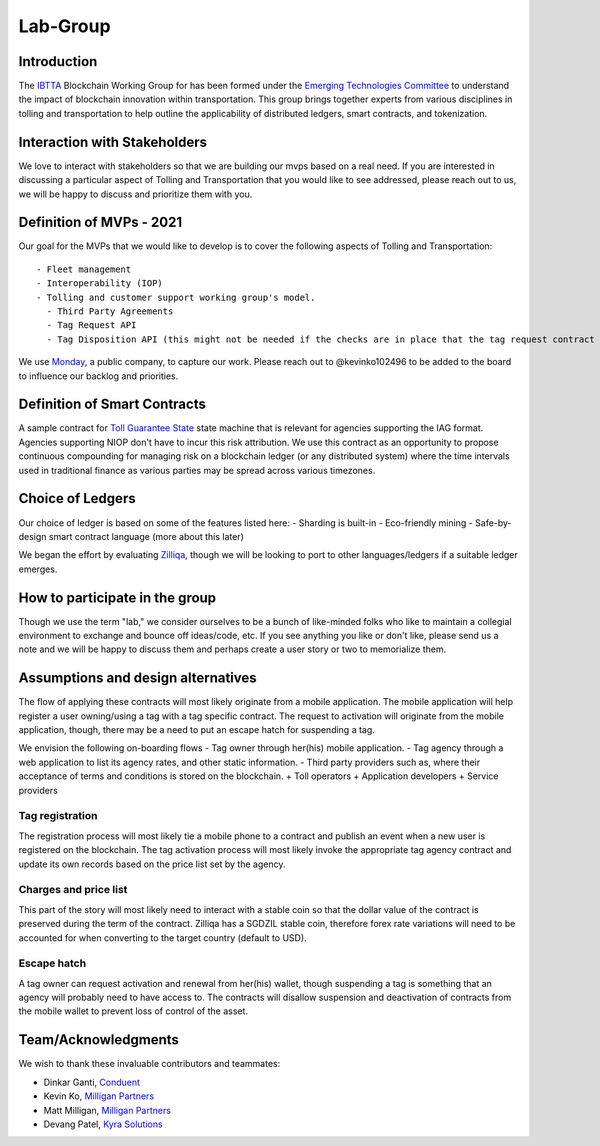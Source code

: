 Lab-Group
=========

Introduction
------------

The `IBTTA <https://www.ibtta.org>`__ Blockchain Working Group for has
been formed under the `Emerging Technologies
Committee <https://my.ibtta.org/About-Us/Committees>`__ to understand
the impact of blockchain innovation within transportation. This group
brings together experts from various disciplines in tolling and
transportation to help outline the applicability of distributed ledgers,
smart contracts, and tokenization.

Interaction with Stakeholders
-----------------------------

We love to interact with stakeholders so that we are building our mvps
based on a real need. If you are interested in discussing a particular
aspect of Tolling and Transportation that you would like to see
addressed, please reach out to us, we will be happy to discuss and
prioritize them with you.

Definition of MVPs - 2021
-------------------------

Our goal for the MVPs that we would like to develop is to cover the
following aspects of Tolling and Transportation:

::

    - Fleet management
    - Interoperability (IOP)
    - Tolling and customer support working group's model.
      - Third Party Agreements
      - Tag Request API
      - Tag Disposition API (this might not be needed if the checks are in place that the tag request contract is only accessibly by the agency?)

We use
`Monday <https://milliganpartners.monday.com/boards/1200830450/>`__, a
public company, to capture our work. Please reach out to @kevinko102496
to be added to the board to influence our backlog and priorities.

Definition of Smart Contracts
-----------------------------

A sample contract for `Toll Guarantee
State <./docs/TollGuaranteeStateIBTTA.pdf>`__ state machine that is
relevant for agencies supporting the IAG format. Agencies supporting
NIOP don't have to incur this risk attribution. We use this contract as
an opportunity to propose continuous compounding for managing risk on a
blockchain ledger (or any distributed system) where the time intervals
used in traditional finance as various parties may be spread across
various timezones.

Choice of Ledgers
-----------------

Our choice of ledger is based on some of the features listed here: -
Sharding is built-in - Eco-friendly mining - Safe-by-design smart
contract language (more about this later)

We began the effort by evaluating `Zilliqa <https://www.zilliqa.com>`__,
though we will be looking to port to other languages/ledgers if a
suitable ledger emerges.

How to participate in the group
-------------------------------

Though we use the term "lab," we consider ourselves to be a bunch of
like-minded folks who like to maintain a collegial environment to
exchange and bounce off ideas/code, etc. If you see anything you like or
don't like, please send us a note and we will be happy to discuss them
and perhaps create a user story or two to memorialize them.

Assumptions and design alternatives
-----------------------------------

The flow of applying these contracts will most likely originate from a
mobile application. The mobile application will help register a user
owning/using a tag with a tag specific contract. The request to
activation will originate from the mobile application, though, there may
be a need to put an escape hatch for suspending a tag.

We envision the following on-boarding flows - Tag owner through her(his)
mobile application. - Tag agency through a web application to list its
agency rates, and other static information. - Third party providers such
as, where their acceptance of terms and conditions is stored on the
blockchain. + Toll operators + Application developers + Service
providers

Tag registration
~~~~~~~~~~~~~~~~

The registration process will most likely tie a mobile phone to a
contract and publish an event when a new user is registered on the
blockchain. The tag activation process will most likely invoke the
appropriate tag agency contract and update its own records based on the
price list set by the agency.

Charges and price list
~~~~~~~~~~~~~~~~~~~~~~

This part of the story will most likely need to interact with a stable
coin so that the dollar value of the contract is preserved during the
term of the contract. Zilliqa has a SGDZIL stable coin, therefore forex
rate variations will need to be accounted for when converting to the
target country (default to USD).

Escape hatch
~~~~~~~~~~~~

A tag owner can request activation and renewal from her(his) wallet,
though suspending a tag is something that an agency will probably need
to have access to. The contracts will disallow suspension and
deactivation of contracts from the mobile wallet to prevent loss of
control of the asset.

Team/Acknowledgments
--------------------

We wish to thank these invaluable contributors and teammates:

-  Dinkar Ganti, `Conduent <https://www.conduent.com>`__
-  Kevin Ko, `Milligan Partners <https://www.milliganpartners.com>`__
-  Matt Milligan, `Milligan
   Partners <https://www.milliganpartners.com>`__
-  Devang Patel, `Kyra Solutions <https://www.kyrasolutions.com>`__
